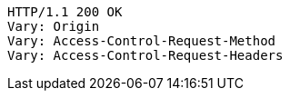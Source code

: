 [source,http,options="nowrap"]
----
HTTP/1.1 200 OK
Vary: Origin
Vary: Access-Control-Request-Method
Vary: Access-Control-Request-Headers

----